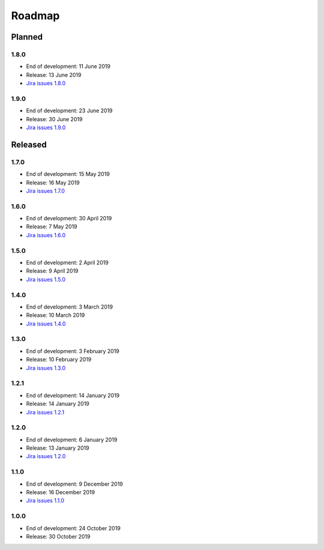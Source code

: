 *******
Roadmap
*******

Planned
=======

1.8.0
-----

- End of development: 11 June 2019
- Release: 13 June 2019
- `Jira issues 1.8.0 <https://ds-wizard.atlassian.net/browse/?jql=project%20%3D%2010001%20AND%20fixVersion%20%3D%201.8.0>`_

1.9.0
-----

- End of development: 23 June 2019
- Release: 30 June 2019
- `Jira issues 1.9.0 <https://ds-wizard.atlassian.net/browse/?jql=project%20%3D%2010001%20AND%20fixVersion%20%3D%201.9.0>`_


Released
========

1.7.0
-----

- End of development: 15 May 2019
- Release: 16 May 2019
- `Jira issues 1.7.0 <https://ds-wizard.atlassian.net/browse/?jql=project%20%3D%2010001%20AND%20fixVersion%20%3D%201.7.0>`_

1.6.0
-----

- End of development: 30 April 2019
- Release: 7 May 2019
- `Jira issues 1.6.0 <https://ds-wizard.atlassian.net/browse/?jql=project%20%3D%2010001%20AND%20fixVersion%20%3D%201.6.0>`_

1.5.0
-----

- End of development: 2 April 2019
- Release: 9 April 2019
- `Jira issues 1.5.0 <https://ds-wizard.atlassian.net/browse/?jql=project%20%3D%2010001%20AND%20fixVersion%20%3D%201.5.0>`_

1.4.0
-----

- End of development: 3 March 2019
- Release: 10 March 2019
- `Jira issues 1.4.0 <https://ds-wizard.atlassian.net/browse/?jql=project%20%3D%2010001%20AND%20fixVersion%20%3D%201.4.0>`_

1.3.0
-----

- End of development: 3 February 2019
- Release: 10 February 2019
- `Jira issues 1.3.0 <https://ds-wizard.atlassian.net/browse/?jql=project%20%3D%2010001%20AND%20fixVersion%20%3D%201.3.0>`_

1.2.1
-----

- End of development: 14 January 2019
- Release: 14 January 2019
- `Jira issues 1.2.1 <https://ds-wizard.atlassian.net/browse/?jql=project%20%3D%2010001%20AND%20fixVersion%20%3D%201.2.1>`_

1.2.0
-----

- End of development: 6 January 2019
- Release: 13 January 2019
- `Jira issues 1.2.0 <https://ds-wizard.atlassian.net/browse/?jql=project%20%3D%2010001%20AND%20fixVersion%20%3D%201.2.0>`_

1.1.0
-----

- End of development: 9 December 2019
- Release: 16 December 2019
- `Jira issues 1.1.0 <https://ds-wizard.atlassian.net/browse/?jql=project%20%3D%2010001%20AND%20fixVersion%20%3D%201.1.0>`_

1.0.0
-----

- End of development: 24 October 2019
- Release: 30 October 2019

